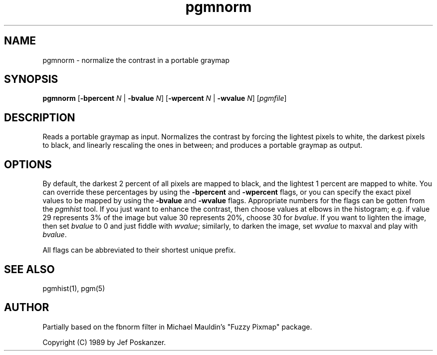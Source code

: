 .TH pgmnorm 1 "28 February 1989"
.IX pgmnorm
.SH NAME
pgmnorm - normalize the contrast in a portable graymap
.SH SYNOPSIS
.B pgmnorm
.RB [ -bpercent
.I N
|
.B -bvalue
.IR N ]
.RB [ -wpercent
.I N
|
.B -wvalue
.IR N ]
.RI [ pgmfile ]
.SH DESCRIPTION
Reads a portable graymap as input.
Normalizes the contrast by forcing the lightest pixels to white, the
.IX "contrast normalization"
darkest pixels to black, and linearly rescaling the ones in between;
and produces a portable graymap as output.
.SH OPTIONS
.PP
By default, the darkest 2 percent of all pixels are mapped to black, and
the lightest 1 percent are mapped to white.
You can override these percentages by using the
.B -bpercent
and
.B -wpercent
flags,
or you can specify the exact pixel values to be mapped by using the
.B -bvalue
and
.B -wvalue
flags.
Appropriate numbers for the flags can be gotten from the
.I pgmhist
tool.
.IX pgmhist
If you just want to enhance the contrast, then choose values at elbows in the
histogram; e.g. if value 29 represents 3% of the image but value 30
represents 20%, choose 30 for
.IR bvalue .
If you want to lighten the
image, then set
.I bvalue
to 0 and just fiddle with
.IR wvalue ;
similarly, to darken the image, set
.I wvalue
to maxval and play with
.IR bvalue .
.PP
All flags can be abbreviated to their shortest unique prefix.
.SH "SEE ALSO"
pgmhist(1), pgm(5)
.SH AUTHOR
Partially based on the fbnorm filter in Michael Mauldin's "Fuzzy Pixmap"
package.

Copyright (C) 1989 by Jef Poskanzer.
.\" Permission to use, copy, modify, and distribute this software and its
.\" documentation for any purpose and without fee is hereby granted, provided
.\" that the above copyright notice appear in all copies and that both that
.\" copyright notice and this permission notice appear in supporting
.\" documentation.  This software is provided "as is" without express or
.\" implied warranty.
